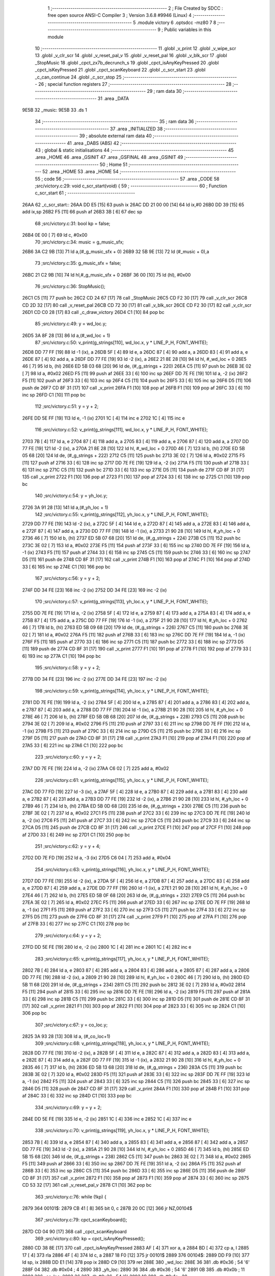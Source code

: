                               1 ;--------------------------------------------------------
                              2 ; File Created by SDCC : free open source ANSI-C Compiler
                              3 ; Version 3.6.8 #9946 (Linux)
                              4 ;--------------------------------------------------------
                              5 	.module victory
                              6 	.optsdcc -mz80
                              7 	
                              8 ;--------------------------------------------------------
                              9 ; Public variables in this module
                             10 ;--------------------------------------------------------
                             11 	.globl _v_print
                             12 	.globl _v_wipe_scr
                             13 	.globl _v_clr_scr
                             14 	.globl _v_reset_pal_v
                             15 	.globl _v_reset_pal
                             16 	.globl _v_blk_scr
                             17 	.globl _StopMusic
                             18 	.globl _cpct_zx7b_decrunch_s
                             19 	.globl _cpct_isAnyKeyPressed
                             20 	.globl _cpct_isKeyPressed
                             21 	.globl _cpct_scanKeyboard
                             22 	.globl _c_scr_start
                             23 	.globl _c_can_continue
                             24 	.globl _c_scr_stop
                             25 ;--------------------------------------------------------
                             26 ; special function registers
                             27 ;--------------------------------------------------------
                             28 ;--------------------------------------------------------
                             29 ; ram data
                             30 ;--------------------------------------------------------
                             31 	.area _DATA
   9E5B                      32 _music:
   9E5B                      33 	.ds 1
                             34 ;--------------------------------------------------------
                             35 ; ram data
                             36 ;--------------------------------------------------------
                             37 	.area _INITIALIZED
                             38 ;--------------------------------------------------------
                             39 ; absolute external ram data
                             40 ;--------------------------------------------------------
                             41 	.area _DABS (ABS)
                             42 ;--------------------------------------------------------
                             43 ; global & static initialisations
                             44 ;--------------------------------------------------------
                             45 	.area _HOME
                             46 	.area _GSINIT
                             47 	.area _GSFINAL
                             48 	.area _GSINIT
                             49 ;--------------------------------------------------------
                             50 ; Home
                             51 ;--------------------------------------------------------
                             52 	.area _HOME
                             53 	.area _HOME
                             54 ;--------------------------------------------------------
                             55 ; code
                             56 ;--------------------------------------------------------
                             57 	.area _CODE
                             58 ;src/victory.c:29: void c_scr_start(void) {
                             59 ;	---------------------------------
                             60 ; Function c_scr_start
                             61 ; ---------------------------------
   26AA                      62 _c_scr_start::
   26AA DD E5         [15]   63 	push	ix
   26AC DD 21 00 00   [14]   64 	ld	ix,#0
   26B0 DD 39         [15]   65 	add	ix,sp
   26B2 F5            [11]   66 	push	af
   26B3 3B            [ 6]   67 	dec	sp
                             68 ;src/victory.c:31: bool kp = false;
   26B4 0E 00         [ 7]   69 	ld	c, #0x00
                             70 ;src/victory.c:34: music = g_music_sfx;
   26B6 3A C2 9B      [13]   71 	ld	a,(#_g_music_sfx + 0)
   26B9 32 5B 9E      [13]   72 	ld	(#_music + 0),a
                             73 ;src/victory.c:35: g_music_sfx = false;
   26BC 21 C2 9B      [10]   74 	ld	hl,#_g_music_sfx + 0
   26BF 36 00         [10]   75 	ld	(hl), #0x00
                             76 ;src/victory.c:36: StopMusic();
   26C1 C5            [11]   77 	push	bc
   26C2 CD 24 67      [17]   78 	call	_StopMusic
   26C5 CD F2 30      [17]   79 	call	_v_clr_scr
   26C8 CD 2D 32      [17]   80 	call	_v_reset_pal
   26CB CD 72 30      [17]   81 	call	_v_blk_scr
   26CE CD F2 30      [17]   82 	call	_v_clr_scr
   26D1 CD C0 28      [17]   83 	call	_c_draw_victory
   26D4 C1            [10]   84 	pop	bc
                             85 ;src/victory.c:49: y = wd_loc.y;
   26D5 3A 8F 28      [13]   86 	ld	a,(#_wd_loc + 1)
                             87 ;src/victory.c:50: v_print(g_strings[110], wd_loc.x, y * LINE_P_H, FONT_WHITE);
   26D8 DD 77 FF      [19]   88 	ld	-1 (ix), a
   26DB 5F            [ 4]   89 	ld	e, a
   26DC 87            [ 4]   90 	add	a, a
   26DD 83            [ 4]   91 	add	a, e
   26DE 87            [ 4]   92 	add	a, a
   26DF DD 77 FE      [19]   93 	ld	-2 (ix), a
   26E2 21 8E 28      [10]   94 	ld	hl, #_wd_loc + 0
   26E5 46            [ 7]   95 	ld	b, (hl)
   26E6 ED 5B 03 68   [20]   96 	ld	de, (#_g_strings + 220)
   26EA C5            [11]   97 	push	bc
   26EB 3E 02         [ 7]   98 	ld	a, #0x02
   26ED F5            [11]   99 	push	af
   26EE 33            [ 6]  100 	inc	sp
   26EF DD 7E FE      [19]  101 	ld	a, -2 (ix)
   26F2 F5            [11]  102 	push	af
   26F3 33            [ 6]  103 	inc	sp
   26F4 C5            [11]  104 	push	bc
   26F5 33            [ 6]  105 	inc	sp
   26F6 D5            [11]  106 	push	de
   26F7 CD 8F 31      [17]  107 	call	_v_print
   26FA F1            [10]  108 	pop	af
   26FB F1            [10]  109 	pop	af
   26FC 33            [ 6]  110 	inc	sp
   26FD C1            [10]  111 	pop	bc
                            112 ;src/victory.c:51: y = y + 2;
   26FE DD 5E FF      [19]  113 	ld	e, -1 (ix)
   2701 1C            [ 4]  114 	inc	e
   2702 1C            [ 4]  115 	inc	e
                            116 ;src/victory.c:52: v_print(g_strings[111], wd_loc.x, y * LINE_P_H, FONT_WHITE);
   2703 7B            [ 4]  117 	ld	a, e
   2704 87            [ 4]  118 	add	a, a
   2705 83            [ 4]  119 	add	a, e
   2706 87            [ 4]  120 	add	a, a
   2707 DD 77 FE      [19]  121 	ld	-2 (ix), a
   270A 21 8E 28      [10]  122 	ld	hl, #_wd_loc + 0
   270D 46            [ 7]  123 	ld	b, (hl)
   270E ED 5B 05 68   [20]  124 	ld	de, (#_g_strings + 222)
   2712 C5            [11]  125 	push	bc
   2713 3E 02         [ 7]  126 	ld	a, #0x02
   2715 F5            [11]  127 	push	af
   2716 33            [ 6]  128 	inc	sp
   2717 DD 7E FE      [19]  129 	ld	a, -2 (ix)
   271A F5            [11]  130 	push	af
   271B 33            [ 6]  131 	inc	sp
   271C C5            [11]  132 	push	bc
   271D 33            [ 6]  133 	inc	sp
   271E D5            [11]  134 	push	de
   271F CD 8F 31      [17]  135 	call	_v_print
   2722 F1            [10]  136 	pop	af
   2723 F1            [10]  137 	pop	af
   2724 33            [ 6]  138 	inc	sp
   2725 C1            [10]  139 	pop	bc
                            140 ;src/victory.c:54: y = yh_loc.y;
   2726 3A 91 28      [13]  141 	ld	a,(#_yh_loc + 1)
                            142 ;src/victory.c:55: v_print(g_strings[112], yh_loc.x, y * LINE_P_H, FONT_WHITE);
   2729 DD 77 FE      [19]  143 	ld	-2 (ix), a
   272C 5F            [ 4]  144 	ld	e, a
   272D 87            [ 4]  145 	add	a, a
   272E 83            [ 4]  146 	add	a, e
   272F 87            [ 4]  147 	add	a, a
   2730 DD 77 FF      [19]  148 	ld	-1 (ix), a
   2733 21 90 28      [10]  149 	ld	hl, #_yh_loc + 0
   2736 46            [ 7]  150 	ld	b, (hl)
   2737 ED 5B 07 68   [20]  151 	ld	de, (#_g_strings + 224)
   273B C5            [11]  152 	push	bc
   273C 3E 02         [ 7]  153 	ld	a, #0x02
   273E F5            [11]  154 	push	af
   273F 33            [ 6]  155 	inc	sp
   2740 DD 7E FF      [19]  156 	ld	a, -1 (ix)
   2743 F5            [11]  157 	push	af
   2744 33            [ 6]  158 	inc	sp
   2745 C5            [11]  159 	push	bc
   2746 33            [ 6]  160 	inc	sp
   2747 D5            [11]  161 	push	de
   2748 CD 8F 31      [17]  162 	call	_v_print
   274B F1            [10]  163 	pop	af
   274C F1            [10]  164 	pop	af
   274D 33            [ 6]  165 	inc	sp
   274E C1            [10]  166 	pop	bc
                            167 ;src/victory.c:56: y = y + 2;
   274F DD 34 FE      [23]  168 	inc	-2 (ix)
   2752 DD 34 FE      [23]  169 	inc	-2 (ix)
                            170 ;src/victory.c:57: v_print(g_strings[113], yh_loc.x, y * LINE_P_H, FONT_WHITE);
   2755 DD 7E FE      [19]  171 	ld	a, -2 (ix)
   2758 5F            [ 4]  172 	ld	e, a
   2759 87            [ 4]  173 	add	a, a
   275A 83            [ 4]  174 	add	a, e
   275B 87            [ 4]  175 	add	a, a
   275C DD 77 FF      [19]  176 	ld	-1 (ix), a
   275F 21 90 28      [10]  177 	ld	hl, #_yh_loc + 0
   2762 46            [ 7]  178 	ld	b, (hl)
   2763 ED 5B 09 68   [20]  179 	ld	de, (#_g_strings + 226)
   2767 C5            [11]  180 	push	bc
   2768 3E 02         [ 7]  181 	ld	a, #0x02
   276A F5            [11]  182 	push	af
   276B 33            [ 6]  183 	inc	sp
   276C DD 7E FF      [19]  184 	ld	a, -1 (ix)
   276F F5            [11]  185 	push	af
   2770 33            [ 6]  186 	inc	sp
   2771 C5            [11]  187 	push	bc
   2772 33            [ 6]  188 	inc	sp
   2773 D5            [11]  189 	push	de
   2774 CD 8F 31      [17]  190 	call	_v_print
   2777 F1            [10]  191 	pop	af
   2778 F1            [10]  192 	pop	af
   2779 33            [ 6]  193 	inc	sp
   277A C1            [10]  194 	pop	bc
                            195 ;src/victory.c:58: y = y + 2;
   277B DD 34 FE      [23]  196 	inc	-2 (ix)
   277E DD 34 FE      [23]  197 	inc	-2 (ix)
                            198 ;src/victory.c:59: v_print(g_strings[114], yh_loc.x, y * LINE_P_H, FONT_WHITE);
   2781 DD 7E FE      [19]  199 	ld	a, -2 (ix)
   2784 5F            [ 4]  200 	ld	e, a
   2785 87            [ 4]  201 	add	a, a
   2786 83            [ 4]  202 	add	a, e
   2787 87            [ 4]  203 	add	a, a
   2788 DD 77 FF      [19]  204 	ld	-1 (ix), a
   278B 21 90 28      [10]  205 	ld	hl, #_yh_loc + 0
   278E 46            [ 7]  206 	ld	b, (hl)
   278F ED 5B 0B 68   [20]  207 	ld	de, (#_g_strings + 228)
   2793 C5            [11]  208 	push	bc
   2794 3E 02         [ 7]  209 	ld	a, #0x02
   2796 F5            [11]  210 	push	af
   2797 33            [ 6]  211 	inc	sp
   2798 DD 7E FF      [19]  212 	ld	a, -1 (ix)
   279B F5            [11]  213 	push	af
   279C 33            [ 6]  214 	inc	sp
   279D C5            [11]  215 	push	bc
   279E 33            [ 6]  216 	inc	sp
   279F D5            [11]  217 	push	de
   27A0 CD 8F 31      [17]  218 	call	_v_print
   27A3 F1            [10]  219 	pop	af
   27A4 F1            [10]  220 	pop	af
   27A5 33            [ 6]  221 	inc	sp
   27A6 C1            [10]  222 	pop	bc
                            223 ;src/victory.c:60: y = y + 2;
   27A7 DD 7E FE      [19]  224 	ld	a, -2 (ix)
   27AA C6 02         [ 7]  225 	add	a, #0x02
                            226 ;src/victory.c:61: v_print(g_strings[115], yh_loc.x, y * LINE_P_H, FONT_WHITE);
   27AC DD 77 FD      [19]  227 	ld	-3 (ix), a
   27AF 5F            [ 4]  228 	ld	e, a
   27B0 87            [ 4]  229 	add	a, a
   27B1 83            [ 4]  230 	add	a, e
   27B2 87            [ 4]  231 	add	a, a
   27B3 DD 77 FE      [19]  232 	ld	-2 (ix), a
   27B6 21 90 28      [10]  233 	ld	hl, #_yh_loc + 0
   27B9 46            [ 7]  234 	ld	b, (hl)
   27BA ED 5B 0D 68   [20]  235 	ld	de, (#_g_strings + 230)
   27BE C5            [11]  236 	push	bc
   27BF 3E 02         [ 7]  237 	ld	a, #0x02
   27C1 F5            [11]  238 	push	af
   27C2 33            [ 6]  239 	inc	sp
   27C3 DD 7E FE      [19]  240 	ld	a, -2 (ix)
   27C6 F5            [11]  241 	push	af
   27C7 33            [ 6]  242 	inc	sp
   27C8 C5            [11]  243 	push	bc
   27C9 33            [ 6]  244 	inc	sp
   27CA D5            [11]  245 	push	de
   27CB CD 8F 31      [17]  246 	call	_v_print
   27CE F1            [10]  247 	pop	af
   27CF F1            [10]  248 	pop	af
   27D0 33            [ 6]  249 	inc	sp
   27D1 C1            [10]  250 	pop	bc
                            251 ;src/victory.c:62: y = y + 4;
   27D2 DD 7E FD      [19]  252 	ld	a, -3 (ix)
   27D5 C6 04         [ 7]  253 	add	a, #0x04
                            254 ;src/victory.c:63: v_print(g_strings[116], yh_loc.x, y * LINE_P_H, FONT_WHITE);
   27D7 DD 77 FE      [19]  255 	ld	-2 (ix), a
   27DA 5F            [ 4]  256 	ld	e, a
   27DB 87            [ 4]  257 	add	a, a
   27DC 83            [ 4]  258 	add	a, e
   27DD 87            [ 4]  259 	add	a, a
   27DE DD 77 FF      [19]  260 	ld	-1 (ix), a
   27E1 21 90 28      [10]  261 	ld	hl, #_yh_loc + 0
   27E4 46            [ 7]  262 	ld	b, (hl)
   27E5 ED 5B 0F 68   [20]  263 	ld	de, (#_g_strings + 232)
   27E9 C5            [11]  264 	push	bc
   27EA 3E 02         [ 7]  265 	ld	a, #0x02
   27EC F5            [11]  266 	push	af
   27ED 33            [ 6]  267 	inc	sp
   27EE DD 7E FF      [19]  268 	ld	a, -1 (ix)
   27F1 F5            [11]  269 	push	af
   27F2 33            [ 6]  270 	inc	sp
   27F3 C5            [11]  271 	push	bc
   27F4 33            [ 6]  272 	inc	sp
   27F5 D5            [11]  273 	push	de
   27F6 CD 8F 31      [17]  274 	call	_v_print
   27F9 F1            [10]  275 	pop	af
   27FA F1            [10]  276 	pop	af
   27FB 33            [ 6]  277 	inc	sp
   27FC C1            [10]  278 	pop	bc
                            279 ;src/victory.c:64: y = y + 2;
   27FD DD 5E FE      [19]  280 	ld	e, -2 (ix)
   2800 1C            [ 4]  281 	inc	e
   2801 1C            [ 4]  282 	inc	e
                            283 ;src/victory.c:65: v_print(g_strings[117], yh_loc.x, y * LINE_P_H, FONT_WHITE);
   2802 7B            [ 4]  284 	ld	a, e
   2803 87            [ 4]  285 	add	a, a
   2804 83            [ 4]  286 	add	a, e
   2805 87            [ 4]  287 	add	a, a
   2806 DD 77 FE      [19]  288 	ld	-2 (ix), a
   2809 21 90 28      [10]  289 	ld	hl, #_yh_loc + 0
   280C 46            [ 7]  290 	ld	b, (hl)
   280D ED 5B 11 68   [20]  291 	ld	de, (#_g_strings + 234)
   2811 C5            [11]  292 	push	bc
   2812 3E 02         [ 7]  293 	ld	a, #0x02
   2814 F5            [11]  294 	push	af
   2815 33            [ 6]  295 	inc	sp
   2816 DD 7E FE      [19]  296 	ld	a, -2 (ix)
   2819 F5            [11]  297 	push	af
   281A 33            [ 6]  298 	inc	sp
   281B C5            [11]  299 	push	bc
   281C 33            [ 6]  300 	inc	sp
   281D D5            [11]  301 	push	de
   281E CD 8F 31      [17]  302 	call	_v_print
   2821 F1            [10]  303 	pop	af
   2822 F1            [10]  304 	pop	af
   2823 33            [ 6]  305 	inc	sp
   2824 C1            [10]  306 	pop	bc
                            307 ;src/victory.c:67: y = co_loc.y;
   2825 3A 93 28      [13]  308 	ld	a, (#_co_loc+1)
                            309 ;src/victory.c:68: v_print(g_strings[118], yh_loc.x, y * LINE_P_H, FONT_WHITE);
   2828 DD 77 FE      [19]  310 	ld	-2 (ix), a
   282B 5F            [ 4]  311 	ld	e, a
   282C 87            [ 4]  312 	add	a, a
   282D 83            [ 4]  313 	add	a, e
   282E 87            [ 4]  314 	add	a, a
   282F DD 77 FF      [19]  315 	ld	-1 (ix), a
   2832 21 90 28      [10]  316 	ld	hl, #_yh_loc + 0
   2835 46            [ 7]  317 	ld	b, (hl)
   2836 ED 5B 13 68   [20]  318 	ld	de, (#_g_strings + 236)
   283A C5            [11]  319 	push	bc
   283B 3E 02         [ 7]  320 	ld	a, #0x02
   283D F5            [11]  321 	push	af
   283E 33            [ 6]  322 	inc	sp
   283F DD 7E FF      [19]  323 	ld	a, -1 (ix)
   2842 F5            [11]  324 	push	af
   2843 33            [ 6]  325 	inc	sp
   2844 C5            [11]  326 	push	bc
   2845 33            [ 6]  327 	inc	sp
   2846 D5            [11]  328 	push	de
   2847 CD 8F 31      [17]  329 	call	_v_print
   284A F1            [10]  330 	pop	af
   284B F1            [10]  331 	pop	af
   284C 33            [ 6]  332 	inc	sp
   284D C1            [10]  333 	pop	bc
                            334 ;src/victory.c:69: y = y + 2;
   284E DD 5E FE      [19]  335 	ld	e, -2 (ix)
   2851 1C            [ 4]  336 	inc	e
   2852 1C            [ 4]  337 	inc	e
                            338 ;src/victory.c:70: v_print(g_strings[119], yh_loc.x, y * LINE_P_H, FONT_WHITE);
   2853 7B            [ 4]  339 	ld	a, e
   2854 87            [ 4]  340 	add	a, a
   2855 83            [ 4]  341 	add	a, e
   2856 87            [ 4]  342 	add	a, a
   2857 DD 77 FE      [19]  343 	ld	-2 (ix), a
   285A 21 90 28      [10]  344 	ld	hl, #_yh_loc + 0
   285D 46            [ 7]  345 	ld	b, (hl)
   285E ED 5B 15 68   [20]  346 	ld	de, (#_g_strings + 238)
   2862 C5            [11]  347 	push	bc
   2863 3E 02         [ 7]  348 	ld	a, #0x02
   2865 F5            [11]  349 	push	af
   2866 33            [ 6]  350 	inc	sp
   2867 DD 7E FE      [19]  351 	ld	a, -2 (ix)
   286A F5            [11]  352 	push	af
   286B 33            [ 6]  353 	inc	sp
   286C C5            [11]  354 	push	bc
   286D 33            [ 6]  355 	inc	sp
   286E D5            [11]  356 	push	de
   286F CD 8F 31      [17]  357 	call	_v_print
   2872 F1            [10]  358 	pop	af
   2873 F1            [10]  359 	pop	af
   2874 33            [ 6]  360 	inc	sp
   2875 CD 53 32      [17]  361 	call	_v_reset_pal_v
   2878 C1            [10]  362 	pop	bc
                            363 ;src/victory.c:76: while (!kp) {
   2879                     364 00101$:
   2879 CB 41         [ 8]  365 	bit	0, c
   287B 20 0C         [12]  366 	jr	NZ,00104$
                            367 ;src/victory.c:79: cpct_scanKeyboard();
   287D CD 04 90      [17]  368 	call	_cpct_scanKeyboard
                            369 ;src/victory.c:80: kp = cpct_isAnyKeyPressed();
   2880 CD 38 8E      [17]  370 	call	_cpct_isAnyKeyPressed
   2883 AF            [ 4]  371 	xor	a, a
   2884 BD            [ 4]  372 	cp	a, l
   2885 17            [ 4]  373 	rla
   2886 4F            [ 4]  374 	ld	c, a
   2887 18 F0         [12]  375 	jr	00101$
   2889                     376 00104$:
   2889 DD F9         [10]  377 	ld	sp, ix
   288B DD E1         [14]  378 	pop	ix
   288D C9            [10]  379 	ret
   288E                     380 _wd_loc:
   288E 36                  381 	.db #0x36	; 54	'6'
   288F 04                  382 	.db #0x04	; 4
   2890                     383 _yh_loc:
   2890 36                  384 	.db #0x36	; 54	'6'
   2891 0B                  385 	.db #0x0b	; 11
   2892                     386 _co_loc:
   2892 36                  387 	.db #0x36	; 54	'6'
   2893 1C                  388 	.db #0x1c	; 28
                            389 ;src/victory.c:85: bool c_can_continue(void) {
                            390 ;	---------------------------------
                            391 ; Function c_can_continue
                            392 ; ---------------------------------
   2894                     393 _c_can_continue::
                            394 ;src/victory.c:89: while (!proceed) {
   2894                     395 00105$:
                            396 ;src/victory.c:91: cpct_scanKeyboard();
   2894 CD 04 90      [17]  397 	call	_cpct_scanKeyboard
                            398 ;src/victory.c:92: if (cpct_isKeyPressed(Key_Y))
   2897 21 05 08      [10]  399 	ld	hl, #0x0805
   289A CD EE 8A      [17]  400 	call	_cpct_isKeyPressed
   289D 7D            [ 4]  401 	ld	a, l
   289E B7            [ 4]  402 	or	a, a
   289F 28 03         [12]  403 	jr	Z,00102$
                            404 ;src/victory.c:93: return true;
   28A1 2E 01         [ 7]  405 	ld	l, #0x01
   28A3 C9            [10]  406 	ret
   28A4                     407 00102$:
                            408 ;src/victory.c:94: if (cpct_isKeyPressed(Key_N))
   28A4 21 05 40      [10]  409 	ld	hl, #0x4005
   28A7 CD EE 8A      [17]  410 	call	_cpct_isKeyPressed
   28AA 7D            [ 4]  411 	ld	a, l
   28AB B7            [ 4]  412 	or	a, a
   28AC 28 E6         [12]  413 	jr	Z,00105$
                            414 ;src/victory.c:95: return false;
   28AE 2E 00         [ 7]  415 	ld	l, #0x00
                            416 ;src/victory.c:98: return false;
   28B0 C9            [10]  417 	ret
                            418 ;src/victory.c:102: void c_scr_stop(void) {
                            419 ;	---------------------------------
                            420 ; Function c_scr_stop
                            421 ; ---------------------------------
   28B1                     422 _c_scr_stop::
                            423 ;src/victory.c:104: v_wipe_scr(true);
   28B1 3E 01         [ 7]  424 	ld	a, #0x01
   28B3 F5            [11]  425 	push	af
   28B4 33            [ 6]  426 	inc	sp
   28B5 CD 9B 30      [17]  427 	call	_v_wipe_scr
   28B8 33            [ 6]  428 	inc	sp
                            429 ;src/victory.c:106: g_music_sfx = music;
   28B9 3A 5B 9E      [13]  430 	ld	a,(#_music + 0)
   28BC 32 C2 9B      [13]  431 	ld	(#_g_music_sfx + 0),a
   28BF C9            [10]  432 	ret
                            433 ;src/victory.c:110: static void c_draw_victory(void) {
                            434 ;	---------------------------------
                            435 ; Function c_draw_victory
                            436 ; ---------------------------------
   28C0                     437 _c_draw_victory:
                            438 ;src/victory.c:113: cpct_zx7b_decrunch_s(VIDEO_MEM_END, img_victory_end);
   28C0 21 43 64      [10]  439 	ld	hl, #(_img_victory + 0x1150)
   28C3 E5            [11]  440 	push	hl
   28C4 21 FF FF      [10]  441 	ld	hl, #0xffff
   28C7 E5            [11]  442 	push	hl
   28C8 CD C3 8E      [17]  443 	call	_cpct_zx7b_decrunch_s
   28CB C9            [10]  444 	ret
                            445 	.area _CODE
                            446 	.area _INITIALIZER
                            447 	.area _CABS (ABS)
